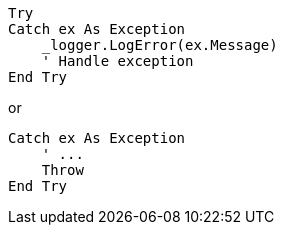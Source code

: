 [source,vbnet,diff-id=1,diff-type=compliant]
----
Try
Catch ex As Exception
    _logger.LogError(ex.Message)
    ' Handle exception
End Try
----

or

[source,vbnet]
----
Catch ex As Exception
    ' ...
    Throw
End Try
----